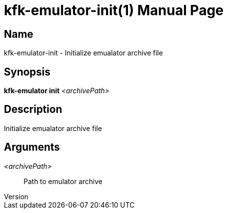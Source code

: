 // tag::picocli-generated-full-manpage[]
// tag::picocli-generated-man-section-header[]
:doctype: manpage
:revnumber: 
:manmanual: Kfk-emulator Manual
:mansource: 
:man-linkstyle: pass:[blue R < >]
= kfk-emulator-init(1)

// end::picocli-generated-man-section-header[]

// tag::picocli-generated-man-section-name[]
== Name

kfk-emulator-init - Initialize emualator archive file


// end::picocli-generated-man-section-name[]

// tag::picocli-generated-man-section-synopsis[]
== Synopsis

*kfk-emulator init* _<archivePath>_

// end::picocli-generated-man-section-synopsis[]

// tag::picocli-generated-man-section-description[]
== Description

Initialize emualator archive file


// end::picocli-generated-man-section-description[]

// tag::picocli-generated-man-section-options[]
// end::picocli-generated-man-section-options[]

// tag::picocli-generated-man-section-arguments[]
== Arguments

_<archivePath>_::
  Path to emulator archive

// end::picocli-generated-man-section-arguments[]

// tag::picocli-generated-man-section-commands[]
// end::picocli-generated-man-section-commands[]

// tag::picocli-generated-man-section-exit-status[]
// end::picocli-generated-man-section-exit-status[]

// tag::picocli-generated-man-section-footer[]
// end::picocli-generated-man-section-footer[]

// end::picocli-generated-full-manpage[]
